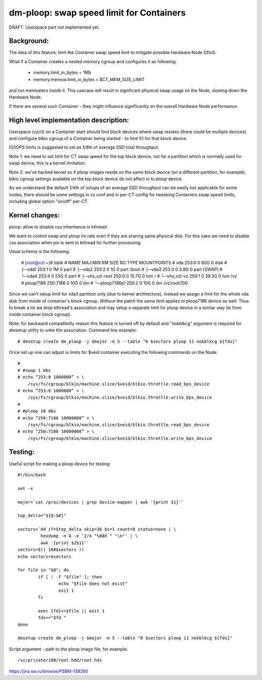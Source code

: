 =========================================
dm-ploop: swap speed limit for Containers
=========================================

DRAFT. Userspace part not implemented yet.

Background:
===========

The idea of this feature: limit the Container swap speed limit to mitigate
possible Hardware Node DDoS.

What if a Container creates a nested memory cgroup and configures it as
following:

  * memory.limit_in_bytes = 1Mb
  * memory.memsw.limit_in_bytes = $CT_MEM_SIZE_LIMIT

and run memeaters inside it. This usecase will result in significant physical
swap usage on the Node, slowing down the Hardware Node.

If there are several such Container - they might influence significantly on the
overall Hardware Node performance.

High level implementation description:
======================================

Userspace (vzctl) on a Container start should find block devices where swap
resides (there could be multiple devices) and configure blkio cgroup of a
Container being started - to limit IO for that block device.

IO/IOPS limits is suggested to set as 1/4th of average SSD total throughput.

Note 1: we need to set limit for CT swap speed for the top block device, not
for a partition which is normally used for swap device, this is a kernel
limitation.

Note 2: we've hacked kernel so if ploop images reside on the same block device
(on a different partition, for example), blkio cgroup settings available on the
top block device do not affect io to ploop device.

As we understand the default 1/4th of io/iops of an average SSD throughput can
be easily not applicable for some nodes, there should be some settings in
vz.conf and in per-CT config for tweaking Containers swap speed limits,
including global option "on/off" per-CT.

Kernel changes:
===============

ploop: allow to disable css inheritance in kthread

We want to control swap and ploop i/o rate even if they are sharing
same physical disk. For this sake we need to disable css association
when pio is sent to kthread for further processing.

Usual schema is the following:

 # [root@vzl ~]# lsblk
 # NAME             MAJ:MIN  RM  SIZE RO TYPE MOUNTPOINTS
 # vda              253:0     0   60G  0 disk
 # ├─vda1           253:1     0    1M  0 part
 # ├─vda2           253:2     0    1G  0 part /boot
 # ├─vda3           253:3     0  3.9G  0 part [SWAP]
 # └─vda4           253:4     0   55G  0 part
 #   ├─vhs_vzl-root 250:0     0 15.7G  0 lvm  /
 #   └─vhs_vzl-vz   250:1     0 39.3G  0 lvm  /vz
 # ploop7186        250:7186  0   10G  0 dm
 # └─ploop7186p1    250:2     0   10G  0 dm   /vz/root/100

Since we can't setup limit for vda3 partition only (due to kernel
architecture), instead we assign a limit for the whole vda disk
from inside of container's block cgroup. Without the patch the
same limit applies to ploop7186 device as well. Thus to break
a tie we drop kthread's association and may setup a separate
limit for ploop device in a similar way (ie from inside container
block cgroup).

Note: for backward compatibility reason this feature is turned off
by default and "nokblkcg" argument is required for dmsetup utility
to untie the association.
Command line example::

  # dmsetup create dm_ploop -j $major -m 5 --table "0 $sectors ploop 11 nokblkcg ${fds}"

Once set up one can adjust io limits for $veid container executing
the following commands on the Node::

  #
  # #swap 1 mbs
  # echo “253:0 1000000” > \
      /sys/fs/cgroup/blkio/machine.slice/$veid/blkio.throttle.read_bps_device
  # echo “253:0 1000000” > \
      /sys/fs/cgroup/blkio/machine.slice/$veid/blkio.throttle.write_bps_device
  #
  # #ploop 10 mbs
  # echo “250:7186 10000000” > \
      /sys/fs/cgroup/blkio/machine.slice/$veid/blkio.throttle.read_bps_device
  # echo “250:7186 10000000” > \
      /sys/fs/cgroup/blkio/machine.slice/$veid/blkio.throttle.write_bps_device

Testing:
========

Useful script for making a ploop device for testing::

  #!/bin/bash

  set -x

  major=`cat /proc/devices | grep device-mapper | awk '{print $1}'`

  top_delta="${@:$#}"

  sectors=`dd if=$top_delta skip=36 bs=1 count=8 status=none | \
           hexdump -n 8 -e '2/4 "%08X " "\n"' | \
           awk '{print $2$1}'`
  sectors=$(( 16#$sectors ))
  echo sectors=$sectors

  for file in "$@"; do
          if [ ! -f "$file" ]; then
                  echo "$file does not exist"
                  exit 1
          fi

          exec {fd}<>$file || exit 1
          fds+="$fd "
  done

  dmsetup create dm_ploop -j $major -m 5 --table "0 $sectors ploop 11 nokblkcg ${fds}"

Script argument - path to the ploop image file, for example::

  /vz/private/100/root.hdd/root.hds

https://jira.sw.ru/browse/PSBM-139285
